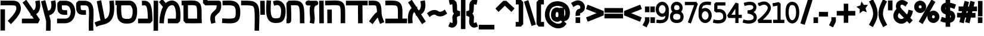 SplineFontDB: 3.0
FontName: Tnua-Libre-Bold
FullName: Tnua-Libre-Bold
FamilyName: Tnua-Libre
Weight: Bold
Copyright: Copyright (C) 1999, 2000, 2004 Elad M. Mizrahi \n<elamizrahi@gmail.com>\n\nThis font is free software; you can redistribute it and/or modify\nit under the terms of the GNU General Public License as published by\nthe Free Software Foundation; either version 2 of the License, or\n(at your option) any later version.\n\nThis font is distributed in the hope that it will be useful,\nbut WITHOUT ANY WARRANTY; without even the implied warranty of\nMERCHANTABILITY or FITNESS FOR A PARTICULAR PURPOSE.  See the\nGNU General Public License for more details.\n\nYou should have received a copy of the GNU General Public License\nalong with this font; if not, write to the Free Software\nFoundation, Inc., 675 Mass Ave, Cambridge, MA 02139, USA.\n\nAs a special exception, if you create a document which uses\nthis font, and embed this font or unaltered portions of this font into\nthe document, this font does not by itself cause the resulting\ndocument to be covered by the GNU General Public License.  This\nexception does not however invalidate any other reasons why the\ndocument might be covered by the GNU General Public License.  If you\nmodify this font, you may extend this exception to your version of the\nfont, but you are not obligated to do so. If you do not wish to do so,\ndelete this exception statement from your version.
Version: 
ItalicAngle: 0
UnderlinePosition: 0
UnderlineWidth: 0
Ascent: 819
Descent: 205
LayerCount: 2
Layer: 0 0 "Back"  1
Layer: 1 0 "Fore"  0
XUID: [1021 309 482425844 12127043]
FSType: 8
OS2Version: 0
OS2_WeightWidthSlopeOnly: 0
OS2_UseTypoMetrics: 0
CreationTime: 1305984597
ModificationTime: 1305985604
PfmFamily: 33
TTFWeight: 700
TTFWidth: 5
LineGap: 92
VLineGap: 92
OS2TypoAscent: 0
OS2TypoAOffset: 1
OS2TypoDescent: 0
OS2TypoDOffset: 1
OS2TypoLinegap: 92
OS2WinAscent: 0
OS2WinAOffset: 1
OS2WinDescent: 0
OS2WinDOffset: 1
HheadAscent: 0
HheadAOffset: 1
HheadDescent: 0
HheadDOffset: 1
OS2Vendor: 'PfEd'
MarkAttachClasses: 1
DEI: 91125
LangName: 1033 "" "" "" "" "" "" "" "" "" "" "" "" "" "Copyright (C) 1999, 2000, 2004 Elad M. Mizrahi +AAoA<elamizrahi@gmail.com>+AAoACgAA-This font is free software; you can redistribute it and/or modify+AAoA-it under the terms of the GNU General Public License as published by+AAoA-the Free Software Foundation; either version 2 of the License, or+AAoA(at your option) any later version.+AAoACgAA-This font is distributed in the hope that it will be useful,+AAoA-but WITHOUT ANY WARRANTY; without even the implied warranty of+AAoA-MERCHANTABILITY or FITNESS FOR A PARTICULAR PURPOSE.  See the+AAoA-GNU General Public License for more details.+AAoACgAA-You should have received a copy of the GNU General Public License+AAoA-along with this font; if not, write to the Free Software+AAoA-Foundation, Inc., 675 Mass Ave, Cambridge, MA 02139, USA.+AAoACgAA-As a special exception, if you create a document which uses+AAoA-this font, and embed this font or unaltered portions of this font into+AAoA-the document, this font does not by itself cause the resulting+AAoA-document to be covered by the GNU General Public License.  This+AAoA-exception does not however invalidate any other reasons why the+AAoA-document might be covered by the GNU General Public License.  If you+AAoA-modify this font, you may extend this exception to your version of the+AAoA-font, but you are not obligated to do so. If you do not wish to do so,+AAoA-delete this exception statement from your version." "http://www.gnu.org/licenses/gpl.txt" 
Encoding: iso8859-8
UnicodeInterp: none
NameList: Adobe Glyph List
DisplaySize: -24
AntiAlias: 1
FitToEm: 1
WidthSeparation: 40
WinInfo: 0 50 22
TeXData: 1 0 0 614400 307200 204800 0 1048576 204800 783286 444596 497025 792723 393216 433062 380633 303038 157286 324010 404750 52429 2506097 1059062 262144
BeginChars: 256 69

StartChar: .notdef
Encoding: 0 0 0
Width: 1040
VWidth: 90
Flags: W
LayerCount: 2
Fore
SplineSet
20 0 m 0
 1020 0 l 0
 1020 1024 l 0
 20 1024 l 0
 20 0 l 0
EndSplineSet
Validated: 9
EndChar

StartChar: glyph 1
Encoding: 224 1488 1
Width: 810
VWidth: 90
Flags: W
LayerCount: 2
Fore
SplineSet
189.983 852.453 m 0
 27.21 741.388 l 0
 81.873 656.825 l 0
 185.124 494.012 l 0
 169.189 481.812 153.157 467.912 137.748 449.839 c 0
 59.8135 358.413 5.21777 198.259 23.5684 -70.1543 c 0
 30.8545 -171.123 l 0
 223.995 -157.241 l 0
 217.92 -56.2715 l 0
 201.845 178.922 249.887 275.348 283.512 314.791 c 0
 286.874 318.735 290.044 321.821 293.231 324.889 c 0
 356.394 225.181 l 0
 364.898 163.337 l 0
 392.838 167.123 l 0
 575.035 -119.379 l 0
 628.484 -202.677 l 0
 790.037 -91.6113 l 0
 736.588 -8.31055 l 0
 588.402 225.181 l 0
 624.059 246.529 654.354 272.401 678.287 302.171 c 0
 726.85 362.55 750.326 431.327 762.102 494.012 c 0
 785.646 619.381 764.531 731.29 764.531 731.29 c 0
 747.527 830.997 l 0
 555.602 794.396 l 0
 573.828 694.688 l 0
 573.828 694.688 586.418 613.092 571.395 533.138 c 0
 563.891 493.161 549.316 456.32 528.881 430.906 c 0
 516.547 415.567 502.013 403.74 481.513 394.305 c 0
 421.989 487.701 l 0
 419.559 554.594 l 0
 380.688 553.332 l 0
 243.429 769.155 l 0
 189.983 852.453 l 0
EndSplineSet
Validated: 524841
EndChar

StartChar: glyph 2
Encoding: 225 1489 2
Width: 979
VWidth: 90
Flags: W
HStem: 608.864 200.677<27.29 41.9816 103.507 500.482> 612.651 204.463<27.29 491.817>
VStem: 562.963 194.353<366.537 537.701>
LayerCount: 2
Fore
SplineSet
222.85 817.114 m 0x60
 189.81 816.393 154.878 814.777 117.172 813.327 c 0
 20 809.541 l 0
 27.29 608.864 l 0xa0
 124.463 612.651 l 0
 271.828 618.321 376.482 616.848 440.285 605.078 c 0
 504.084 593.31 517.825 581.468 532.604 555.855 c 0
 547.372 530.244 560.834 469.547 564.185 366.537 c 0
 566.852 284.236 564.787 169.52 562.963 35.8633 c 0
 119.602 34.6025 l 0
 22.4229 34.6025 l 0
 23.6406 -167.337 l 0
 120.817 -167.337 l 0
 754.888 -164.812 l 0
 861.781 -164.812 l 0
 958.961 -163.552 l 0
 957.742 38.3887 l 0
 860.566 37.123 l 0
 757.315 37.123 l 0
 759.206 168.085 761.484 281.932 758.533 372.848 c 0
 754.803 487.531 745.111 579.445 699.013 659.349 c 0
 652.919 739.252 568.393 785.872 474.292 803.229 c 0
 427.245 811.908 375.076 815.995 316.385 817.113 c 0
 287.039 817.672 255.895 817.835 222.85 817.114 c 0x60
EndSplineSet
Validated: 524841
EndChar

StartChar: glyph 3
Encoding: 226 1490 3
Width: 714
VWidth: 90
Flags: HW
LayerCount: 2
Fore
SplineSet
222.854 814.591 m 0
 190.268 815.202 155.396 813.857 117.173 813.329 c 0
 20 812.069 l 0
 23.6455 610.131 l 0
 120.821 611.395 l 0
 196.151 612.436 252.802 612.925 288.446 607.607 c 0
 324.098 602.29 332.708 596.004 339.464 588.677 c 0
 351.901 575.188 373.662 498.238 381.98 322.369 c 0
 376.31 318.688 370.62 315.175 364.974 311.011 c 0
 306.204 267.698 231.671 185.98 96.5244 -3.25781 c 0
 38.2197 -84.0322 l 0
 194.915 -205.196 l 0
 252.005 -123.158 l 0
 327.398 -17.5977 379.016 43.6992 414.776 82.5674 c 0
 429.367 28.9053 449.828 -30.6416 477.938 -101.702 c 0
 514.379 -195.1 l 0
 694.15 -118.109 l 0
 657.716 -24.7139 l 0
 619.972 70.7051 600.262 133.835 589.691 187.322 c 0
 596.978 191.109 l 0
 583.615 221.4 l 0
 583.615 222.66 l 0
 580.913 242.938 579.336 262.345 578.755 281.979 c 0
 572.34 499.853 568.043 631.099 479.156 727.508 c 0
 434.706 775.713 374.052 798.238 315.17 807.021 c 0
 285.729 811.412 255.438 813.982 222.854 814.591 c 0
EndSplineSet
Validated: 524841
EndChar

StartChar: glyph 4
Encoding: 227 1491 4
Width: 975
VWidth: 90
Flags: W
LayerCount: 2
Fore
SplineSet
20 813.327 m 0
 20 611.39 l 0
 117.176 611.39 l 0
 536.242 611.39 l 0
 541.1 -63.8447 l 0
 542.314 -164.813 l 0
 736.666 -163.554 l 0
 735.447 -62.584 l 0
 730.592 611.388 l 0
 858.133 611.388 l 0
 955.309 611.388 l 0
 955.309 813.326 l 0
 858.133 813.326 l 0
 117.172 813.326 l 0
 20 813.327 l 0
EndSplineSet
Validated: 524809
EndChar

StartChar: glyph 5
Encoding: 228 1492 5
Width: 904
VWidth: 90
Flags: W
HStem: 611.393 201.935<51.1089 120.817 520.454 633.343>
VStem: 689.294 194.352<408.191 539.143>
LayerCount: 2
Fore
SplineSet
352.818 819.639 m 0
 284.298 818.269 206.839 815.229 117.176 813.327 c 0
 20 812.067 l 0
 23.6455 610.129 l 0
 120.817 611.393 l 0
 302.229 615.237 433.792 621.088 520.454 615.18 c 0
 607.108 609.272 635.753 594.65 649.211 578.577 c 0
 662.669 562.506 679.704 514.296 685.651 408.191 c 0
 691.596 302.088 688.581 146.943 689.294 -63.8408 c 0
 689.294 -164.811 l 0
 883.646 -163.55 l 0
 883.646 -62.5801 l 0
 882.935 145.841 886.749 299.116 880.004 419.549 c 0
 873.252 539.981 859.067 635.999 796.19 711.098 c 0
 733.308 786.197 639.508 809.912 533.815 817.116 c 0
 480.967 820.719 421.354 821.013 352.818 819.639 c 0
307.88 427.119 m 0
 113.528 425.859 l 0
 114.739 324.89 l 0
 117.176 -63.8428 l 0
 117.176 -164.812 l 0
 311.528 -163.553 l 0
 311.528 -62.583 l 0
 309.091 326.149 l 0
 307.88 427.119 l 0
EndSplineSet
Validated: 524841
EndChar

StartChar: glyph 6
Encoding: 229 1493 6
Width: 243
VWidth: 90
Flags: W
VStem: 21.2148 194.359<-46.4439 713.782> 28.5078 194.353<-63.6855 699.218>
LayerCount: 2
Fore
SplineSet
214.353 814.752 m 0x80
 20 813.487 l 0
 21.2148 712.519 l 0x80
 27.29 -63.6855 l 0
 28.5078 -164.653 l 0
 222.86 -163.39 l 0x40
 221.646 -62.4209 l 0
 215.574 713.782 l 0
 214.353 814.752 l 0x80
EndSplineSet
Validated: 524809
EndChar

StartChar: glyph 7
Encoding: 230 1494 7
Width: 593
VWidth: 90
Flags: HW
LayerCount: 2
Fore
SplineSet
187.625 836.207 m 0
 94.0977 810.966 l 0
 90.5801 810.037 85.6172 809.276 75.875 804.655 c 0
 71.0078 802.344 65.4785 799.527 55.2266 790.771 c 0
 50.0967 786.394 37.0215 770.602 37.0078 770.577 c 0
 37.0078 770.548 20.0039 728.951 20 728.928 c 0
 20 728.897 26.0654 675.941 26.0723 675.919 c 0
 26.0723 675.889 46.7031 641.863 46.7246 641.842 c 0
 46.7246 641.802 60.0645 629.9 64.9434 626.696 c 0
 69.8213 623.491 73.8105 621.924 77.0859 620.386 c 0
 90.2051 614.232 94.8623 613.654 98.9551 612.813 c 0
 115.32 609.445 116.143 610.536 122.033 610.288 c 0
 133.818 609.797 148.191 610.259 165.765 610.288 c 0
 184.486 610.318 210.99 611.22 235.002 611.553 c 0
 207.381 536.78 199.651 457.922 200.986 380.584 c 0
 203.941 209.754 233.244 30.3213 219.209 -43.4873 c 0
 199.771 -143.194 l 0
 390.479 -182.32 l 0
 409.916 -82.6133 l 0
 439.074 70.7129 397.801 242.001 395.336 384.371 c 0
 394.106 455.556 401.603 515.708 417.203 550.971 c 0
 432.801 586.233 447.08 603.213 497.375 615.339 c 0
 501.123 616.241 504.422 615.232 519.235 622.911 c 0
 522.944 624.834 533.791 631.728 533.816 631.746 c 0
 533.816 631.746 556.881 656.971 556.896 656.988 c 0
 556.896 656.988 572.688 717.553 572.684 717.569 c 0
 572.684 717.569 552.045 776.872 552.035 776.89 c 0
 552.035 776.89 534.09 795.466 527.742 799.607 c 0
 521.393 803.75 516.934 805.568 513.164 807.181 c 0
 505.625 810.402 500.681 811.421 497.375 812.229 c 0
 490.758 813.844 488.979 814.445 486.439 814.754 c 0
 476.276 815.981 472.574 814.647 467.006 814.754 c 0
 455.873 815.002 442.17 814.931 424.493 814.754 c 0
 389.133 814.435 341.072 814.286 293.307 813.489 c 0
 256.352 812.878 223.719 812.494 193.703 812.226 c 0
 187.625 836.207 l 0
453.644 810.966 m 0
 439.254 807.495 429.34 797.308 415.992 792.033 c 0
 416.416 792.502 418.422 794.559 418.418 794.559 c 0
 418.418 794.559 429.364 801.508 432.996 803.394 c 0
 447.52 810.935 450.608 810.233 453.644 810.966 c 0
EndSplineSet
Validated: 524841
EndChar

StartChar: glyph 8
Encoding: 231 1495 8
Width: 816
VWidth: 90
Flags: W
HStem: 614.078 199.413<217.986 259.907 417.942 527.288>
VStem: 26.0645 194.356<-126.24 36.0264 349.604 614.078> 34.5703 195.563<36.0264 57.4844 322.527 610.984> 601.835 194.349<-63.6797 298.59>
LayerCount: 2
Fore
SplineSet
458.5 817.276 m 0xb0
 364.68 827.197 255.207 820.951 112.316 813.491 c 0
 20 708.735 l 0
 20 708.735 28.623 515.17 33.3555 322.527 c 0
 35.7256 226.206 36.748 130.132 35.7891 60.0068 c 0
 35.6475 49.5957 34.832 45.1846 34.5703 36.0264 c 0xb0
 22.4268 36.0264 l 0
 26.0645 -165.912 l 0
 123.245 -164.648 l 0
 174.993 -163.555 199.946 -125.688 208.273 -110.377 c 0
 216.6 -95.0674 218.554 -86.5195 220.421 -78.8242 c 0xd0
 224.154 -63.4346 225.295 -51.7051 226.492 -38.4365 c 0
 228.887 -11.8984 229.613 19.7441 230.134 57.4844 c 0
 231.172 132.965 230.134 229.918 227.708 327.577 c 0
 224.18 471.065 220.673 548.241 217.986 614.078 c 0
 301.662 617.453 390.281 621.634 437.845 616.604 c 0
 506.179 609.377 527.738 597.429 544.738 574.953 c 0
 561.744 552.478 580.346 497.133 589.684 391.945 c 0
 599.019 286.76 599.933 137.12 600.615 -63.6797 c 0
 601.835 -164.648 l 0
 796.184 -163.385 l 0
 794.973 -62.4141 l 0
 794.285 138.707 793.51 290.498 782.821 410.88 c 0
 772.141 531.262 753.189 625.069 696.581 699.904 c 0
 639.973 774.739 552.322 807.36 458.5 817.276 c 0xb0
EndSplineSet
Validated: 524841
EndChar

StartChar: glyph 9
Encoding: 232 1496 9
Width: 878
VWidth: 90
Flags: W
HStem: -164.651 201.938<321.873 579.794>
VStem: 33.1416 194.349<354.442 718.83 807.18 807.253> 664.778 193.141<161.232 493.322>
LayerCount: 2
Fore
SplineSet
39.2129 819.801 m 0
 33.1416 718.83 l 0
 26.6689 611.495 15.1602 472.288 22.209 335.146 c 0
 29.251 198.006 50.7998 58.6025 137.604 -47.2754 c 0
 214.694 -141.303 327.499 -162.182 423.054 -164.651 c 0
 518.61 -167.123 598.818 -153.432 659.921 -125.526 c 0
 715.896 -99.9629 770.201 -46.1455 803.255 29.7148 c 0
 836.306 105.573 853.607 202.337 857.919 336.408 c 0
 862.669 484.17 822.753 615.837 741.306 706.21 c 0
 659.862 796.582 532.788 837.865 408.477 804.655 c 0
 313.737 780.675 l 0
 362.319 585.047 l 0
 457.067 609.026 l 0
 519.011 625.575 560.731 611.313 599.187 568.639 c 0
 637.644 525.966 668.142 448.567 664.778 343.981 c 0
 660.981 225.708 644.159 152.105 627.127 113.015 c 0
 610.095 73.9219 598.638 67.5215 582.185 60.0059 c 0
 570.851 54.8301 494.562 35.5635 427.914 37.2861 c 0
 361.274 39.0117 305.552 59.8887 285.792 83.9854 c 0
 248.485 129.492 222.616 228.565 216.556 346.507 c 0
 210.505 464.446 220.834 595.789 227.49 706.209 c 0
 233.566 807.18 l 0
 39.2129 819.801 l 0
EndSplineSet
Validated: 524841
EndChar

StartChar: glyph 10
Encoding: 233 1497 10
Width: 244
VWidth: 90
Flags: W
VStem: 22.4326 194.352<394.767 709.994> 29.7197 194.352<302.331 700.85>
LayerCount: 2
Fore
SplineSet
214.353 810.966 m 0x80
 20 808.44 l 0
 22.4326 707.472 l 0x80
 28.5049 302.331 l 0
 29.7197 201.362 l 0
 224.071 205.146 l 0x40
 222.853 306.116 l 0
 216.784 709.994 l 0
 214.353 810.966 l 0x80
EndSplineSet
Validated: 524809
EndChar

StartChar: glyph 11
Encoding: 235 1499 11
Width: 824
VWidth: 90
Flags: HW
LayerCount: 2
Fore
SplineSet
363.757 817.276 m 0
 290.156 820.459 214.741 815.68 136.608 813.491 c 0
 39.4326 810.967 l 0
 44.2939 609.028 l 0
 141.466 611.553 l 0
 300.814 616.022 432.541 617.485 501.02 587.572 c 0
 535.254 572.615 555.159 555.217 573.902 519.418 c 0
 592.641 483.618 607.494 425.695 609.124 333.887 c 0
 610.842 237.193 603.633 168.422 590.902 128.16 c 0
 578.174 87.8994 566.597 75.2275 542.32 61.2686 c 0
 493.761 33.3506 356.254 25.2305 126.889 37.2881 c 0
 29.7158 42.3379 l 0
 20 -158.34 l 0
 117.176 -163.389 l 0
 349.278 -175.591 506.535 -190.48 637.06 -115.428 c 0
 702.324 -77.9014 751.316 -11.5391 775.537 65.0557 c 0
 799.76 141.649 805.393 229.765 803.476 337.673 c 0
 801.471 450.464 784.318 541.812 745.17 616.601 c 0
 706.023 691.391 643.758 744.908 576.328 774.365 c 0
 508.897 803.822 437.357 814.095 363.757 817.276 c 0
EndSplineSet
Validated: 524841
EndChar

StartChar: glyph 12
Encoding: 236 1500 12
Width: 825
VWidth: 90
Flags: W
VStem: 610.343 194.354<476.674 613.47>
LayerCount: 2
Fore
SplineSet
23.6445 1164.36 m 0
 22.4326 1063.39 l 0
 20 713.782 l 0
 117.172 611.551 l 0
 117.172 611.551 258.246 613.625 401.41 614.075 c 0
 472.999 614.323 545.938 614.253 600.619 614.075 c 0
 604.675 614.075 606.488 614.075 610.343 614.075 c 0
 608.975 566.412 600.013 505.298 588.475 475.242 c 0
 582.393 459.394 545.346 415.575 497.374 370.486 c 0
 449.403 325.397 389.947 281.402 358.897 196.314 c 0
 307.646 55.8447 351.607 -86.4004 351.607 -86.4004 c 0
 374.689 -184.847 l 0
 562.971 -138.147 l 0
 541.106 -39.7021 l 0
 541.106 -39.7021 525.343 81.1631 541.106 124.373 c 0
 543.571 131.126 578.844 175.965 627.347 221.557 c 0
 675.856 267.148 736.861 315.857 769.466 400.777 c 0
 796.52 471.224 803.048 545.476 804.696 609.026 c 0
 805.519 640.803 804.979 668.746 802.267 693.589 c 0
 800.913 706.01 798.976 718.209 794.979 732.715 c 0
 792.978 739.968 791.009 747.69 784.044 760.48 c 0
 777.08 773.271 765.039 799.494 720.883 810.966 c 0
 701.127 816.099 703.408 814.539 700.229 814.749 c 0
 697.056 814.963 694.764 814.644 691.728 814.749 c 0
 685.659 814.963 678.617 814.644 669.864 814.749 c 0
 652.354 814.997 628.351 815.926 600.623 816.014 c 0
 545.188 816.19 473.195 816.262 401.414 816.014 c 0
 307.947 815.73 268.878 815.055 215.568 814.749 c 0
 216.783 1060.86 l 0
 218.001 1161.83 l 0
 23.6445 1164.36 l 0
EndSplineSet
Validated: 524841
EndChar

StartChar: glyph 13
Encoding: 238 1502 13
Width: 968
VWidth: 90
Flags: W
VStem: 45.5117 193.133<-67.6309 112.341>
LayerCount: 2
Fore
SplineSet
166.979 890.317 m 0
 20 759.057 l 0
 83.1611 682.067 l 0
 193.703 548.283 l 0
 159.749 484.181 134.495 415.581 114.753 348.868 c 0
 53.1885 140.908 45.5117 -58.7959 45.5117 -58.7959 c 0
 40.6514 -159.766 l 0
 235.003 -168.601 l 0
 238.645 -67.6309 l 0
 238.645 -67.6309 247.914 111.582 300.595 289.549 c 0
 326.933 378.531 365.142 464.589 411.133 524.303 c 0
 416.879 531.768 422.299 539.14 428.133 545.76 c 0
 432.225 550.392 437.344 554.162 441.499 558.381 c 0
 441.499 559.641 l 0
 478.751 597.217 519.291 617.759 571.475 621.484 c 0
 636.11 626.101 656.83 608.396 686.869 558.378 c 0
 716.905 508.361 738.865 421.471 747.602 329.935 c 0
 758.891 211.693 752.989 109.625 746.394 37.123 c 0
 501.02 37.123 l 0
 403.844 37.123 l 0
 403.844 -164.815 l 0
 501.02 -164.815 l 0
 833.849 -164.815 l 0
 929.807 -77.7295 l 0
 929.807 -77.7295 961.426 133.448 940.741 350.128 c 0
 930.397 458.47 908.944 569.691 852.07 664.396 c 0
 795.19 759.102 687.097 832.634 558.112 823.424 c 0
 461.584 816.53 379.602 772.766 315.176 712.356 c 0
 230.143 813.326 l 0
 166.979 890.317 l 0
EndSplineSet
Validated: 524841
EndChar

StartChar: glyph 14
Encoding: 240 1504 14
Width: 662
VWidth: 90
Flags: W
VStem: 442.708 199.212<37.2881 305.652>
LayerCount: 2
Fore
SplineSet
279.944 813.489 m 0
 182.771 809.705 l 0
 191.273 607.767 l 0
 288.446 612.815 l 0
 329.995 614.815 342.152 606.356 357.683 590.097 c 0
 373.217 573.838 392.715 538.078 406.274 479.03 c 0
 428.903 380.46 435.4 220.344 442.708 37.2881 c 0
 117.172 37.2881 l 0
 20 37.2881 l 0
 20 -164.649 l 0
 117.172 -164.649 l 0
 544.748 -164.649 l 0
 641.92 -58.6328 l 0
 632.49 170.789 630.715 368.198 594.551 525.729 c 0
 576.463 604.493 549.653 676.721 496.156 732.717 c 0
 442.662 788.711 362.349 817.455 279.944 813.489 c 0
EndSplineSet
Validated: 524841
EndChar

StartChar: glyph 15
Encoding: 241 1505 15
Width: 975
VWidth: 90
Flags: W
HStem: -165.914 201.937<371.319 439.069 556.893 661.301> 612.813 201.94<272.652 682.839> 621.647 201.939<271.538 539.521>
VStem: 73.4434 194.354<181.188 617.861>
LayerCount: 2
Fore
SplineSet
22.4258 823.587 m 0xb0
 20 621.647 l 0xb0
 78.3037 620.384 l 0
 75.6621 574.423 71.0732 523.089 73.4434 412.135 c 0
 75.0596 336.479 79.9512 255.733 91.6621 181.166 c 0
 103.377 106.601 118.131 38.6543 163.329 -22.0342 c 0
 233.947 -116.849 334.981 -151.398 413.556 -162.13 c 0
 452.845 -167.494 487.476 -166.824 514.377 -165.914 c 0
 541.278 -165.005 569.919 -165.224 556.893 -164.65 c 0
 599.037 -166.503 737.217 -166.583 843.558 -49.7979 c 0
 907.414 20.3281 928.695 110.387 943.164 202.627 c 0
 957.628 294.865 959.363 389.135 948.024 468.933 c 0
 936.284 551.544 906.299 630.992 855.708 696.114 c 0
 805.115 761.235 728.499 813.477 637.062 814.754 c 0xd0
 119.601 822.326 l 0
 22.4258 823.587 l 0xb0
272.652 617.861 m 0
 633.417 612.813 l 0xd0
 657.389 612.494 679.55 601.205 703.869 569.9 c 0
 728.191 538.596 749.088 489.245 756.103 439.902 c 0
 763.517 387.747 763.624 306.646 752.458 235.439 c 0
 741.292 164.233 713.459 102.23 701.443 89.0332 c 0
 656.043 39.1768 585.124 36.4209 565.396 37.2861 c 0
 536.901 38.541 528.859 36.7168 508.307 36.0225 c 0
 487.758 35.3281 463.657 35.1904 439.069 38.5479 c 0
 389.891 45.2637 345.868 62.0664 316.385 101.653 c 0
 311.536 108.164 292.973 154.243 283.589 213.981 c 0
 274.206 273.721 269.289 347.365 267.797 417.183 c 0
 265.534 523.413 270.284 577.271 272.652 617.861 c 0
EndSplineSet
Validated: 524841
EndChar

StartChar: glyph 16
Encoding: 242 1506 16
Width: 885
VWidth: 90
Flags: W
LayerCount: 2
Fore
SplineSet
303.022 832.261 m 0
 112.319 791.872 l 0
 131.753 693.427 l 0
 273.868 -38.6016 l 0
 221.188 -52.4199 166.706 -67.9131 109.89 -92.8721 c 0
 20 -132 l 0
 95.3135 -317.529 l 0
 185.198 -278.404 l 0
 301.267 -227.415 485.474 -232.077 646.784 -110.543 c 0
 727.439 -49.7744 794.284 46.5566 830.205 181.007 c 0
 866.121 315.456 874.999 488.367 854.499 722.455 c 0
 845.993 822.162 l 0
 652.856 804.493 l 0
 661.358 703.523 l 0
 680.552 484.411 669.687 334.655 643.137 235.277 c 0
 616.593 135.899 578.855 87.1172 532.602 52.2705 c 0
 512.399 37.0469 488.269 25.8262 462.149 15.6699 c 0
 322.457 732.553 l 0
 303.022 832.261 l 0
EndSplineSet
Validated: 524841
EndChar

StartChar: glyph 17
Encoding: 244 1508 17
Width: 823
VWidth: 90
Flags: HW
LayerCount: 2
Fore
SplineSet
132.961 813.489 m 0
 37 722.617 l 0
 37 722.617 30.6377 653.867 30.9277 573.687 c 0
 31.0693 533.597 32.749 489.647 38.2148 447.476 c 0
 43.6807 405.304 49.335 365.114 75.8711 321.264 c 0
 124.884 240.271 202.481 219.879 258.076 208.936 c 0
 313.668 197.99 361.324 200.1 361.324 200.1 c 0
 458.5 203.885 l 0
 451.213 404.562 l 0
 354.037 402.036 l 0
 354.037 402.036 326.626 400.766 294.518 407.085 c 0
 262.405 413.406 239.907 430.46 241.069 428.541 c 0
 243.684 424.227 233.847 446.631 230.138 475.239 c 0
 226.429 503.849 225.404 539.168 225.277 573.685 c 0
 225.207 593.787 225.891 594.152 226.495 611.549 c 0
 398.984 611.549 l 0
 471.951 611.549 514.743 583.622 550.819 533.297 c 0
 586.896 482.972 609.55 407.247 609.124 330.097 c 0
 608.699 252.944 585.599 176.521 547.174 124.37 c 0
 509.188 72.8145 460.71 40.0947 380.761 37.2842 c 0
 379.84 37.2441 379.263 37.3242 378.335 37.2842 c 0
 117.176 37.2842 l 0
 20 37.2842 l 0
 20 -164.654 l 0
 117.176 -164.654 l 0
 380.765 -164.654 l 0
 383.19 -164.654 l 0
 519.465 -161.052 631.834 -92.5312 701.443 1.94434 c 0
 771.049 96.4209 802.842 213.365 803.476 328.833 c 0
 804.109 444.303 774.484 559.778 707.515 653.197 c 0
 640.546 746.618 530.302 813.487 398.983 813.487 c 0
 132.961 813.489 l 0
EndSplineSet
Validated: 524837
EndChar

StartChar: glyph 18
Encoding: 246 1510 18
Width: 829
VWidth: 90
Flags: W
LayerCount: 2
Fore
SplineSet
208.276 853.716 m 0
 49.1533 736.339 l 0
 106.243 654.302 l 0
 389.267 240.326 l 0
 400.198 163.337 l 0
 437.854 169.648 l 0
 527.743 37.124 l 0
 117.176 37.124 l 0
 20 37.124 l 0
 20 -164.813 l 0
 117.176 -164.813 l 0
 714.805 -164.813 l 0
 793.759 -4.52441 l 0
 633.421 230.229 l 0
 664.91 250.517 691.84 275.123 713.59 302.171 c 0
 762.143 362.55 785.633 431.327 797.404 494.012 c 0
 820.951 619.381 799.834 731.29 799.834 731.29 c 0
 782.827 830.997 l 0
 590.905 794.396 l 0
 609.127 694.688 l 0
 609.127 694.688 621.714 613.092 606.697 533.138 c 0
 599.191 493.161 584.621 456.32 564.182 430.906 c 0
 552.608 416.513 538.948 406.05 520.454 396.828 c 0
 264.155 771.679 l 0
 208.276 853.716 l 0
EndSplineSet
Validated: 524841
EndChar

StartChar: glyph 19
Encoding: 247 1511 19
Width: 919
VWidth: 90
Flags: W
HStem: 611.39 201.938<406.27 664.932>
LayerCount: 2
Fore
SplineSet
22.4287 813.327 m 0
 22.4287 611.39 l 0
 119.604 611.39 l 0
 406.271 611.39 l 0
 550.53 611.39 631.476 604.817 655.283 594.981 c 0
 667.188 590.063 668.158 590.127 674.718 579.836 c 0
 681.278 569.545 691.014 546.275 701.44 506.633 c 0
 712.189 465.77 690.605 383.023 630.989 288.286 c 0
 571.372 193.55 482.985 92.5322 401.411 8.09668 c 0
 332.174 -62.582 l 0
 469.434 -206.464 l 0
 537.457 -134.522 l 0
 623.547 -45.4121 720.874 62.6631 793.757 178.482 c 0
 866.64 294.302 924.341 423.394 888.503 559.643 c 0
 875.638 608.557 861.788 652.14 836.271 692.164 c 0
 810.755 732.191 770.26 765.144 726.948 783.037 c 0
 640.326 818.824 551.107 813.327 406.27 813.327 c 0
 119.603 813.327 l 0
 22.4287 813.327 l 0
20 438.479 m 0
 20 337.51 l 0
 20 -380.637 l 0
 20 -481.605 l 0
 214.351 -481.605 l 0
 214.351 -380.637 l 0
 214.351 337.51 l 0
 214.351 438.479 l 0
 20 438.479 l 0
EndSplineSet
Validated: 524841
EndChar

StartChar: glyph 20
Encoding: 248 1512 20
Width: 904
VWidth: 90
Flags: W
HStem: 610.288 201.939<117.176 346.659 492.924 637.492>
VStem: 689.295 194.351<408.35 539.3>
LayerCount: 2
Fore
SplineSet
533.816 817.276 m 0
 428.123 824.479 296.51 817.276 117.176 813.491 c 0
 20 812.228 l 0
 23.6426 610.288 l 0
 120.818 611.553 l 0
 302.229 615.397 433.793 621.245 520.453 615.337 c 0
 607.111 609.431 635.754 594.808 649.211 578.734 c 0
 662.668 562.663 679.705 514.452 685.652 408.35 c 0
 691.599 302.245 688.58 147.101 689.295 -63.6836 c 0
 689.295 -164.652 l 0
 883.646 -163.389 l 0
 883.646 -62.4189 l 0
 882.935 146.002 886.751 299.277 880.004 419.711 c 0
 873.254 540.143 857.854 636.16 794.975 711.26 c 0
 732.095 786.359 639.51 810.073 533.816 817.276 c 0
EndSplineSet
Validated: 524841
EndChar

StartChar: glyph 21
Encoding: 249 1513 21
Width: 1083
VWidth: 90
Flags: W
VStem: 20 197.994<44.6973 177.244 622.748 786.933> 869.07 194.352<398.421 713.619>
LayerCount: 2
Fore
SplineSet
611.547 829.735 m 0
 419.625 795.658 l 0
 435.414 695.951 l 0
 435.414 695.951 447 617.447 423.268 540.711 c 0
 401.057 468.891 365.479 404.706 228.916 384.207 c 0
 230.453 463.09 230.977 539.719 230.135 601.293 c 0
 229.615 639.032 228.877 670.675 226.494 697.214 c 0
 225.297 710.482 224.15 722.211 220.42 737.601 c 0
 218.555 745.297 216.6 753.845 208.273 769.154 c 0
 199.947 784.464 174.994 821.066 123.244 822.162 c 0
 26.0684 824.688 l 0
 22.4258 622.748 l 0
 34.5723 622.748 l 0
 34.8555 613.469 35.6387 609.346 35.791 598.769 c 0
 36.7539 528.644 35.7207 432.568 33.3613 336.248 c 0
 28.627 143.605 20 -49.96 20 -49.96 c 0
 112.318 -155.979 l 0
 398.393 -170.92 627.992 -189.653 808.336 -67.6309 c 0
 898.51 -6.61816 965.027 91.1006 1005.12 218.87 c 0
 1045.21 346.642 1062.72 505.407 1063.42 712.359 c 0
 1063.42 813.328 l 0
 869.07 814.589 l 0
 869.07 713.619 l 0
 868.406 518.649 850.656 376.879 820.482 280.713 c 0
 790.311 184.548 751.875 135.614 701.443 101.491 c 0
 614.086 42.3857 443.82 36.3906 217.994 44.6973 c 0
 219.5 81.4844 220.979 126.284 222.854 179.743 c 0
 445.318 202.572 567.619 348.582 607.912 478.865 c 0
 648.508 610.129 627.348 730.026 627.348 730.026 c 0
 611.547 829.735 l 0
EndSplineSet
Validated: 524841
EndChar

StartChar: glyph 22
Encoding: 250 1514 22
Width: 973
VWidth: 90
Flags: W
HStem: 611.395 201.935<431.183 705.931>
VStem: 233.789 194.346<257.641 612.655> 758.531 194.352<408.192 539.144>
LayerCount: 2
Fore
SplineSet
233.789 820.9 m 0
 233.789 814.591 l 0
 216.705 814.158 204.441 813.711 186.416 813.329 c 0
 89.2402 812.069 l 0
 92.8828 610.131 l 0
 190.059 611.395 l 0
 206.891 611.749 217.811 612.276 233.789 612.655 c 0
 232.41 270.971 229.752 88.4678 217.996 42.1777 c 0
 207.576 41.7734 177.148 42 122.035 43.4414 c 0
 24.8594 45.9668 l 0
 20 -155.974 l 0
 117.176 -158.498 l 0
 171.68 -159.906 213.713 -167.951 271.441 -154.712 c 0
 300.307 -148.091 335.594 -131.694 360.113 -104.227 c 0
 384.633 -76.7598 397.949 -44.3984 406.271 -12.0928 c 0
 436.486 105.169 428.773 276.31 428.135 617.704 c 0
 493.338 618.859 546.938 618.098 589.689 615.181 c 0
 676.348 609.273 704.99 594.651 718.447 578.578 c 0
 731.904 562.507 748.941 514.297 754.889 408.192 c 0
 760.834 302.089 757.816 146.944 758.531 -63.8398 c 0
 758.531 -164.81 l 0
 952.883 -163.549 l 0
 952.883 -62.5791 l 0
 952.17 145.842 955.984 299.117 949.24 419.551 c 0
 942.492 539.982 927.092 636 864.213 711.1 c 0
 801.332 786.198 708.748 809.913 603.053 817.117 c 0
 551.879 820.604 493.939 820.883 428.137 819.642 c 0
 422.064 819.642 l 0
 233.789 820.9 l 0
EndSplineSet
Validated: 524841
EndChar

StartChar: glyph 23
Encoding: 243 1507 23
Width: 790
VWidth: 90
Flags: HW
LayerCount: 2
Fore
SplineSet
122.045 813.489 m 0
 26.084 722.617 l 0
 26.084 722.617 19.7207 653.867 20.0098 573.687 c 0
 20.1523 533.597 21.832 489.647 27.2969 447.476 c 0
 32.7637 405.304 38.416 365.114 64.9531 321.264 c 0
 113.967 240.271 191.564 219.879 247.156 208.936 c 0
 302.75 197.99 350.404 200.1 350.404 200.1 c 0
 447.58 203.885 l 0
 441.508 404.562 l 0
 344.332 402.036 l 0
 344.332 402.036 315.707 400.766 283.598 407.085 c 0
 251.488 413.406 228.99 430.46 230.15 428.541 c 0
 232.764 424.227 224.141 446.631 220.434 475.239 c 0
 216.725 503.849 214.484 539.168 214.359 573.685 c 0
 214.289 593.787 214.973 594.152 215.574 611.549 c 0
 388.061 611.549 l 0
 471.213 611.549 500.742 594.051 524.105 563.588 c 0
 547.471 533.124 566.131 472.246 572.693 381.843 c 0
 585.818 201.034 552.965 -77.8115 565.406 -388.05 c 0
 569.049 -489.019 l 0
 763.4 -481.446 l 0
 758.541 -380.477 l 0
 746.932 -90.9863 781.656 178.966 765.828 396.988 c 0
 757.916 505.999 738.539 606.923 675.941 688.537 c 0
 613.344 770.152 509.193 813.487 388.059 813.487 c 0
 122.045 813.489 l 0
EndSplineSet
Validated: 524837
EndChar

StartChar: glyph 24
Encoding: 245 1509 24
Width: 683
VWidth: 90
Flags: HW
LayerCount: 2
Fore
SplineSet
207.062 837.309 m 0
 20 784.3 l 0
 45.5078 687.116 l 0
 243.502 -73.9414 l 0
 238.643 -386.946 l 0
 237.426 -487.916 l 0
 431.775 -490.44 l 0
 432.994 -389.471 l 0
 437.854 -65.1074 l 0
 434.211 -37.3408 l 0
 377.119 183.53 l 0
 458.457 202.63 523.803 247.423 567.826 302.17 c 0
 616.381 362.549 639.867 431.327 651.641 494.012 c 0
 675.186 619.381 654.07 731.289 654.07 731.289 c 0
 637.064 830.996 l 0
 445.143 794.396 l 0
 463.363 694.688 l 0
 463.363 694.688 475.951 613.091 460.934 533.138 c 0
 453.426 493.16 438.857 456.32 418.42 430.905 c 0
 398.713 406.398 374.49 389.182 326.102 380.421 c 0
 232.57 738.862 l 0
 207.062 837.309 l 0
EndSplineSet
Validated: 524841
EndChar

StartChar: glyph 25
Encoding: 237 1501 25
Width: 911
VWidth: 90
Flags: W
HStem: 611.393 201.935<48.3926 101.383 520.451 636.692>
VStem: 689.293 194.352<35.8623 39.6494 408.188 539.138>
LayerCount: 2
Fore
SplineSet
352.824 819.639 m 0
 286.059 818.301 210.008 815.221 123.248 813.327 c 0
 120.953 813.298 119.484 813.367 117.176 813.327 c 0
 98.9551 813.327 l 0
 20 812.067 l 0
 23.6426 610.129 l 0
 101.383 611.393 l 0
 103.189 232.284 106.24 -65.1035 106.24 -65.1035 c 0
 199.773 -164.811 l 0
 199.773 -164.811 445.428 -172.196 793.758 -164.811 c 0
 828.984 -163.55 l 0
 883.646 -163.55 l 0
 883.646 -162.289 l 0
 890.934 -162.289 l 0
 886.074 39.6494 l 0
 883.645 39.6494 l 0
 883.998 193.062 885.486 321.592 880.002 419.548 c 0
 873.254 539.98 857.854 635.997 794.975 711.097 c 0
 732.094 786.196 639.51 809.91 533.816 817.114 c 0
 480.969 820.717 421.357 821.011 352.824 819.639 c 0
356.467 617.699 m 0
 422.867 618.903 477.119 618.127 520.451 615.175 c 0
 607.109 609.269 635.75 594.646 649.209 578.573 c 0
 662.666 562.501 679.703 514.291 685.65 408.188 c 0
 690.518 321.309 689.475 192.121 689.293 35.8623 c 0
 471.596 32.792 352.928 35.8223 299.375 37.1221 c 0
 298.539 101.305 295.895 306.55 294.518 616.436 c 0
 313.617 616.89 339.014 617.382 356.467 617.699 c 0
EndSplineSet
Validated: 524841
EndChar

StartChar: glyph 26
Encoding: 234 1498 26
Width: 827
VWidth: 90
Flags: HW
LayerCount: 2
Fore
SplineSet
20 813.489 m 0
 20 611.551 l 0
 117.176 611.551 l 0
 271.486 611.551 384.383 610.375 453.646 596.405 c 0
 522.908 582.434 541.064 570.735 562.969 528.25 c 0
 606.777 443.281 612.566 165.487 599.41 -385.522 c 0
 596.98 -486.492 l 0
 791.332 -491.541 l 0
 793.76 -390.571 l 0
 806.9 159.704 832.381 432.558 734.24 622.909 c 0
 685.17 718.085 591.432 774.114 490.088 794.558 c 0
 388.742 815.001 271.486 813.489 117.178 813.489 c 0
 20 813.489 l 0
EndSplineSet
Validated: 524841
EndChar

StartChar: glyph 27
Encoding: 239 1503 27
Width: 238
VWidth: 90
Flags: W
LayerCount: 2
Fore
SplineSet
23.6426 814.752 m 0
 23.6426 713.782 l 0
 20 -388.047 l 0
 20 -489.017 l 0
 214.352 -489.017 l 0
 214.352 -388.047 l 0
 217.994 712.52 l 0
 217.994 813.489 l 0
 23.6426 814.752 l 0
EndSplineSet
Validated: 524809
EndChar

StartChar: glyph 28
Encoding: 48 48 28
Width: 630
VWidth: 20
Flags: HW
LayerCount: 2
Fore
SplineSet
313.953 766.207 m 0
 201.586 770.689 112.434 702.92 71.0156 612.229 c 0
 29.5977 521.539 20 410.755 20 295.438 c 0
 20 176.312 39.9844 68.4336 84.3789 -17.5674 c 0
 128.773 -103.568 206.438 -169.129 301.809 -174.07 c 0
 399.762 -179.146 482.051 -116.112 532.598 -30.1885 c 0
 583.148 55.7344 610.34 167.716 610.34 289.128 c 0
 610.34 405.206 597.73 514.553 554.465 604.656 c 0
 511.199 694.761 424.992 761.779 313.953 766.207 c 0
309.094 624.851 m 0
 377.082 622.143 405.918 597.938 432.992 541.551 c 0
 460.066 485.164 474.293 393.861 474.293 289.128 c 0
 474.293 189.726 450.734 101.273 417.203 44.2764 c 0
 383.672 -12.7217 347.723 -34.7773 307.879 -32.7139 c 0
 265.457 -30.5186 234.012 -7.5957 204.629 49.3242 c 0
 175.246 106.244 156.039 193.75 156.039 295.438 c 0
 156.039 400.935 168.211 495.847 193.695 551.647 c 0
 219.18 607.449 242.434 627.509 309.094 624.851 c 0
EndSplineSet
Validated: 524841
EndChar

StartChar: glyph 29
Encoding: 57 57 29
Width: 607
VWidth: 20
Flags: HW
LayerCount: 2
Fore
SplineSet
301.809 763.521 m 0
 141.883 763.521 20 613.644 20 440.42 c 0
 20 267.195 141.883 116.056 301.809 116.056 c 0
 352.992 116.056 399.645 132.235 440.285 158.968 c 0
 436.094 127.854 430.367 99.7148 420.848 78.1914 c 0
 404.594 41.4365 384.172 18.6689 341.895 1.20215 c 0
 299.617 -16.2637 231.098 -24.7021 129.324 -12.6807 c 0
 62.5156 -5.1084 l 0
 46.7227 -145.203 l 0
 114.746 -154.038 l 0
 230.137 -167.669 319.285 -159.973 391.695 -130.058 c 0
 464.105 -100.143 515.422 -44.6924 543.531 18.8721 c 0
 599.75 146.002 584.676 295.355 584.832 437.896 c 0
 584.832 508.574 l 0
 576.328 508.574 l 0
 549.504 651.433 440.465 763.521 301.809 763.521 c 0
301.809 622.164 m 0
 378.027 622.164 447.574 546.545 447.574 440.42 c 0
 447.574 334.295 378.027 257.412 301.809 257.412 c 0
 225.59 257.412 156.047 334.295 156.047 440.42 c 0
 156.047 546.545 225.594 622.164 301.809 622.164 c 0
EndSplineSet
Validated: 524841
EndChar

StartChar: glyph 30
Encoding: 56 56 30
Width: 627
VWidth: 20
Flags: HW
LayerCount: 2
Fore
SplineSet
313.957 763.521 m 0
 234.656 765.434 167.246 732.704 124.465 684.009 c 0
 81.6836 635.312 61.3008 573.86 61.3008 514.885 c 0
 61.3008 463.971 70.4766 402.484 111.105 349.548 c 0
 115.305 344.077 120.867 339.429 125.68 334.401 c 0
 115.789 327.514 106.371 319.865 97.7422 311.684 c 0
 45.9648 262.592 20 193.222 20 124.89 c 0
 20 64.6211 31.6328 -6.9873 79.5195 -64.4277 c 0
 127.406 -121.867 206.348 -154.038 311.527 -154.038 c 0
 416.285 -154.038 495.645 -123.029 544.75 -66.9512 c 0
 593.852 -10.876 606.699 60.0146 606.699 121.104 c 0
 606.699 190.256 579.867 258.367 527.742 306.636 c 0
 518.637 315.066 508.965 323.458 498.59 330.615 c 0
 504.219 336.065 509.539 341.008 514.379 347.022 c 0
 556.078 398.851 565.395 460.625 565.395 512.36 c 0
 565.395 631.953 470.469 759.753 313.957 763.521 c 0
310.316 622.164 m 0
 402.031 619.955 429.355 560.387 429.355 512.36 c 0
 429.355 480.285 422.977 454.123 409.922 437.896 c 0
 396.863 421.666 373.84 405.08 311.531 405.08 c 0
 249.645 405.08 229.508 421.317 216.785 437.896 c 0
 204.062 454.474 197.348 481.988 197.348 514.885 c 0
 197.348 539.719 206.602 569.467 224.07 589.35 c 0
 241.539 609.232 265.5 623.243 310.316 622.164 c 0
310.316 243.528 m 0
 374.051 241.995 413.348 223.452 436.645 201.88 c 0
 459.941 180.307 470.656 154.473 470.656 121.104 c 0
 470.656 79.6729 461.809 48.1211 443.934 27.7061 c 0
 426.055 7.29199 392.363 -12.6807 311.531 -12.6807 c 0
 231.117 -12.6807 198.93 8.13281 181.559 28.9697 c 0
 164.188 49.8057 156.051 82.6377 156.051 124.89 c 0
 156.051 159.079 166.922 186.138 188.848 206.928 c 0
 210.773 227.72 247.625 245.037 310.316 243.528 c 0
EndSplineSet
Validated: 524841
EndChar

StartChar: glyph 31
Encoding: 55 55 31
Width: 599
VWidth: 20
Flags: HW
LayerCount: 2
Fore
SplineSet
20 763.684 m 0
 20 622.326 l 0
 88.0234 622.326 l 0
 417.203 622.326 l 0
 174.266 -57.9551 l 0
 151.188 -124.848 l 0
 278.73 -174.07 l 0
 301.809 -107.179 l 0
 578.758 669.024 l 0
 515.594 763.684 l 0
 88.0234 763.684 l 0
 20 763.684 l 0
EndSplineSet
Validated: 524809
EndChar

StartChar: glyph 32
Encoding: 54 54 32
Width: 607
VWidth: 20
Flags: HW
LayerCount: 2
Fore
SplineSet
410.777 769.832 m 0
 385.168 770.402 360.871 769.209 337.895 767.309 c 0
 291.949 763.504 251.418 754.499 215.211 739.541 c 0
 142.801 709.627 90.2695 654.177 62.1602 590.611 c 0
 5.94141 463.481 22.2344 314.127 22.0742 171.589 c 0
 22.0742 100.91 l 0
 30.5781 100.91 l 0
 58.1328 -42.4932 170.09 -154.038 308.742 -154.038 c 0
 468.668 -154.038 586.906 -2.95508 586.906 169.064 c 0
 586.906 342.288 465.023 493.429 305.098 493.429 c 0
 253.914 493.429 207.266 477.248 166.621 450.517 c 0
 170.812 482.148 176.414 509.486 186.055 531.293 c 0
 202.309 568.048 222.73 590.814 265.008 608.281 c 0
 307.285 625.747 375.805 634.187 477.578 622.164 c 0
 544.387 614.593 l 0
 560.18 754.687 l 0
 492.156 763.521 l 0
 463.309 766.929 436.383 769.263 410.777 769.832 c 0
305.098 352.071 m 0
 381.316 352.071 450.859 275.189 450.859 169.064 c 0
 450.859 61.7354 384.957 -12.6807 308.742 -12.6807 c 0
 232.523 -12.6807 159.336 64.1445 159.336 169.064 c 0
 159.336 275.189 228.883 352.071 305.098 352.071 c 0
EndSplineSet
Validated: 524841
EndChar

StartChar: glyph 33
Encoding: 53 53 33
Width: 620
VWidth: 20
Flags: HW
LayerCount: 2
Fore
SplineSet
147.547 746.014 m 0
 79.5234 675.334 l 0
 79.5234 367.379 l 0
 165.766 299.224 l 0
 165.766 299.224 247.297 321.414 322.461 309.32 c 0
 360.043 303.273 392.086 290.208 415.992 266.408 c 0
 439.898 242.609 459.305 207.076 463.363 137.674 c 0
 467.27 70.9248 451.305 41.6699 426.922 19.0332 c 0
 402.543 -3.60156 362.09 -18.8984 315.168 -25.1406 c 0
 221.332 -37.625 117.176 -13.7812 117.176 -13.7812 c 0
 50.3672 1.36328 l 0
 20 -136.206 l 0
 86.8086 -152.614 l 0
 86.8086 -152.614 205.957 -182.027 332.176 -165.236 c 0
 395.285 -156.84 463.527 -137.582 518.023 -86.9844 c 0
 572.52 -36.3857 605.219 45.9775 599.406 145.245 c 0
 593.75 241.857 560.715 317.619 510.734 367.379 c 0
 460.754 417.137 399.18 440.394 343.105 449.415 c 0
 295.238 457.117 252.469 453.398 215.562 449.415 c 0
 215.562 604.656 l 0
 492.512 604.656 l 0
 560.535 604.656 l 0
 560.535 746.014 l 0
 492.512 746.014 l 0
 147.547 746.014 l 0
EndSplineSet
Validated: 524841
EndChar

StartChar: glyph 34
Encoding: 52 52 34
Width: 669
VWidth: 20
Flags: HW
LayerCount: 2
Fore
SplineSet
384.406 733.393 m 0
 20 175.536 l 0
 75.875 64.4697 l 0
 372.262 64.4697 l 0
 372.262 -83.1973 l 0
 372.262 -153.877 l 0
 508.309 -153.877 l 0
 508.309 -83.1973 l 0
 508.309 64.4697 l 0
 581.191 64.4697 l 0
 649.215 64.4697 l 0
 649.215 205.827 l 0
 581.191 205.827 l 0
 508.309 205.827 l 0
 508.309 693.005 l 0
 384.406 733.393 l 0
372.258 464.562 m 0
 372.258 205.827 l 0
 203.414 205.827 l 0
 372.258 464.562 l 0
EndSplineSet
Validated: 524809
EndChar

StartChar: glyph 35
Encoding: 51 51 35
Width: 650
VWidth: 20
Flags: W
HStem: 257.573 141.358<232.57 349.451> 626.112 141.358<174.255 437.902>
VStem: 493.73 136.047<22.5396 158.96>
LayerCount: 2
Fore
SplineSet
341.895 767.471 m 0
 233.461 769.374 134.18 738.44 134.18 738.44 c 0
 68.5859 719.51 l 0
 105.027 583.2 l 0
 170.621 603.395 l 0
 170.621 603.395 257.227 627.56 339.465 626.112 c 0
 380.582 625.391 418.156 616.387 440.285 603.395 c 0
 462.41 590.402 473.367 580.09 476.727 542.813 c 0
 480.312 502.998 470.387 484.43 453.648 465.823 c 0
 436.906 447.218 408.16 431.439 374.695 420.388 c 0
 308.324 398.469 235.031 398.92 233.789 398.932 c 0
 233.777 398.932 232.57 398.932 232.57 398.932 c 0
 231.352 328.252 l 0
 228.922 257.573 l 0
 228.922 257.573 230.125 257.573 230.141 257.573 c 0
 231.328 257.503 302.641 253.693 372.262 227.283 c 0
 407.355 213.971 440.117 194.832 460.934 173.012 c 0
 481.75 151.191 493.559 129.404 493.73 92.2363 c 0
 493.906 53.3623 483.66 34.3105 465.793 16.5098 c 0
 447.926 -1.29199 417.5 -16.1895 378.336 -25.1406 c 0
 300.004 -43.043 190.98 -33.9785 119.605 -15.0439 c 0
 54.0117 2.62598 l 0
 20 -133.683 l 0
 85.5938 -151.353 l 0
 175.699 -175.256 296.754 -189.281 407.488 -163.974 c 0
 462.855 -151.319 516.578 -128.31 559.324 -85.7227 c 0
 602.074 -43.1348 630.105 21.6865 629.777 93.498 c 0
 629.422 167.018 599.234 229.609 558.109 272.72 c 0
 538.617 293.153 517.176 309.444 494.945 323.203 c 0
 515.539 335.999 535.559 350.239 553.25 369.902 c 0
 593.191 414.295 618.297 481.844 611.555 556.696 c 0
 604.582 634.085 560.34 695.816 507.09 727.081 c 0
 453.84 758.348 396.105 766.517 341.895 767.471 c 0
EndSplineSet
Validated: 524841
EndChar

StartChar: glyph 36
Encoding: 50 50 36
Width: 650
VWidth: 20
Flags: W
LayerCount: 2
Fore
SplineSet
324.891 780.092 m 0
 296.773 782.608 269.387 781.589 244.719 777.566 c 0
 195.391 769.521 153.496 753.501 123.25 739.703 c 0
 109.176 733.282 98.6953 727.744 90.4531 723.295 c 0
 39.4375 723.295 l 0
 39.4375 652.616 l 0
 39.4375 652.616 81.9453 586.989 81.9531 586.986 c 0
 81.9531 586.986 115.949 583.197 115.965 583.202 c 0
 115.977 583.202 124.578 583.779 126.898 584.467 c 0
 129.219 585.149 130.547 586.527 131.758 586.991 c 0
 136.598 588.84 137.887 588.925 139.047 589.516 c 0
 141.371 590.694 141.527 591.399 142.688 592.04 c 0
 145.008 593.328 147.945 595.322 151.191 597.088 c 0
 157.68 600.618 166.418 604.466 177.914 609.71 c 0
 200.906 620.198 233.469 632.074 266.586 637.477 c 0
 332.824 648.279 393.891 645.034 448.789 551.652 c 0
 467.078 520.545 464.309 479.365 434.211 416.605 c 0
 404.117 353.846 347.73 281.024 286.02 214.666 c 0
 162.598 81.9502 20 -25.1357 20 -25.1357 c 0
 60.0859 -152.609 l 0
 561.754 -153.874 l 0
 629.777 -153.874 l 0
 629.777 -12.5166 l 0
 561.754 -12.5166 l 0
 248.363 -11.2529 l 0
 292.164 27.958 336.066 65.543 383.195 116.222 c 0
 450.332 188.41 514.922 268.498 555.684 353.499 c 0
 596.445 438.501 614.645 540.289 564.188 626.117 c 0
 502.242 731.483 409.25 772.541 324.891 780.092 c 0
EndSplineSet
Validated: 524841
EndChar

StartChar: glyph 37
Encoding: 49 49 37
Width: 554
VWidth: 20
Flags: W
LayerCount: 2
Fore
SplineSet
290.875 754.687 m 0
 86.8086 714.3 l 0
 20 701.679 l 0
 45.5078 562.845 l 0
 112.316 575.467 l 0
 236.215 599.446 l 0
 236.215 -12.6807 l 0
 119.605 -12.6807 l 0
 51.582 -12.6807 l 0
 51.582 -154.038 l 0
 119.605 -154.038 l 0
 465.793 -154.038 l 0
 533.816 -154.038 l 0
 533.816 -12.6807 l 0
 465.793 -12.6807 l 0
 372.262 -12.6807 l 0
 372.262 685.271 l 0
 290.875 754.687 l 0
EndSplineSet
Validated: 524809
EndChar

StartChar: glyph 38
Encoding: 59 59 38
Width: 336
VWidth: 40
Flags: HW
LayerCount: 2
Fore
SplineSet
122.035 562.651 m 0
 122.035 461.682 l 0
 122.035 416.245 l 0
 122.035 315.276 l 0
 316.387 315.276 l 0
 316.387 416.245 l 0
 316.387 461.682 l 0
 316.387 562.651 l 0
 122.035 562.651 l 0
122.035 96.9307 m 0
 122.035 -4.03906 l 0
 122.035 -48.2148 l 0
 66.1582 -159.28 l 0
 20 -248.891 l 0
 192.486 -342.287 l 0
 237.43 -252.677 l 0
 305.453 -117.631 l 0
 316.385 -70.9316 l 0
 316.385 -4.03906 l 0
 316.385 96.9307 l 0
 122.035 96.9307 l 0
EndSplineSet
Validated: 524809
EndChar

StartChar: glyph 39
Encoding: 126 126 39
Width: 911
VWidth: 40
Flags: HW
LayerCount: 2
Fore
SplineSet
785.258 429.028 m 0
 703.873 373.494 l 0
 703.873 373.494 673.311 353.503 630.992 341.942 c 0
 588.674 330.382 549.777 329.579 515.596 355.825 c 0
 418.213 430.598 304.473 418.567 228.928 393.688 c 0
 153.383 368.811 98.9551 328.059 98.9551 328.059 c 0
 20 270.002 l 0
 132.967 104.664 l 0
 211.922 163.983 l 0
 211.922 163.983 243.969 187.599 287.232 201.847 c 0
 330.496 216.096 368.135 217.632 400.199 193.012 c 0
 495.463 119.867 606.021 125.888 680.793 146.313 c 0
 755.566 166.74 809.551 204.37 809.551 204.37 c 0
 890.936 258.643 l 0
 785.258 429.028 l 0
EndSplineSet
Validated: 524837
EndChar

StartChar: glyph 40
Encoding: 46 46 40
Width: 234
VWidth: 40
Flags: HW
HStem: -151.547 247.375
VStem: 20 194.352
LayerCount: 2
Fore
SplineSet
20 95.8281 m 0
 20 -5.14062 l 0
 20 -50.5762 l 0
 20 -151.547 l 0
 214.352 -151.547 l 0
 214.352 -50.5762 l 0
 214.352 -5.14062 l 0
 214.352 95.8281 l 0
 20 95.8281 l 0
EndSplineSet
Validated: 524809
EndChar

StartChar: glyph 41
Encoding: 63 63 41
Width: 634
VWidth: 40
Flags: W
VStem: 214.352 194.352<172.928 269.573>
LayerCount: 2
Fore
SplineSet
293.307 828.958 m 0
 281.178 828.173 269.248 826.072 256.867 823.909 c 0
 207.336 815.263 156.32 796.598 105.029 765.853 c 0
 20 715.367 l 0
 117.176 539.934 l 0
 202.205 590.417 l 0
 270.652 631.447 315.139 631.933 345.537 623.232 c 0
 375.938 614.533 396.691 593.678 408.701 567.699 c 0
 420.711 541.723 421.314 513.619 413.559 495.76 c 0
 405.803 477.897 394.369 461.154 345.535 452.847 c 0
 321.24 445.274 l 0
 274.77 423.544 248.594 382.528 234.998 348.092 c 0
 221.402 313.653 216.57 282.009 214.348 253.433 c 0
 209.902 196.279 216.777 147.414 216.777 147.414 c 0
 408.699 173.918 l 0
 408.699 173.918 405.061 205.824 407.48 237.024 c 0
 408.609 251.56 412.867 264.266 414.77 269.84 c 0
 494.986 294.985 561.234 345.401 590.9 413.722 c 0
 625.494 493.395 619.193 581.713 584.826 656.047 c 0
 550.461 730.384 484.867 792.67 397.764 817.6 c 0
 365.1 826.947 329.688 831.32 293.307 828.958 c 0
409.918 268.577 m 0
 408.393 266.602 409.078 265.852 401.414 262.267 c 0
 400.195 264.791 l 0
 403.715 265.701 406.457 267.56 409.918 268.577 c 0
214.352 95.667 m 0
 214.352 -5.30176 l 0
 214.352 -50.7383 l 0
 214.352 -151.709 l 0
 408.703 -151.709 l 0
 408.703 -50.7383 l 0
 408.703 -5.30176 l 0
 408.703 95.667 l 0
 214.352 95.667 l 0
EndSplineSet
Validated: 524841
EndChar

StartChar: glyph 42
Encoding: 60 60 42
Width: 803
VWidth: 40
Flags: HW
LayerCount: 2
Fore
SplineSet
713.59 642.326 m 0
 622.488 606.986 l 0
 20 367.185 l 0
 20 177.866 l 0
 617.629 -61.9355 l 0
 707.518 -97.2754 l 0
 777.969 90.7803 l 0
 686.867 127.383 l 0
 326.104 272.525 l 0
 691.725 417.67 l 0
 782.826 454.271 l 0
 713.59 642.326 l 0
EndSplineSet
Validated: 524809
EndChar

StartChar: glyph 43
Encoding: 62 62 43
Width: 803
VWidth: 40
Flags: HW
LayerCount: 2
Fore
SplineSet
89.2363 642.326 m 0
 20 454.271 l 0
 109.887 417.67 l 0
 475.51 272.525 l 0
 114.746 127.383 l 0
 23.6445 90.7803 l 0
 94.0957 -97.2754 l 0
 185.197 -61.9355 l 0
 782.826 177.866 l 0
 781.609 367.185 l 0
 179.121 606.986 l 0
 89.2363 642.326 l 0
EndSplineSet
Validated: 524809
EndChar

StartChar: glyph 44
Encoding: 58 58 44
Width: 239
VWidth: 40
Flags: HW
LayerCount: 2
Fore
SplineSet
20 562.651 m 0
 20 461.682 l 0
 20 416.245 l 0
 20 315.276 l 0
 214.35 315.276 l 0
 214.35 416.245 l 0
 214.35 461.682 l 0
 214.35 562.651 l 0
 20 562.651 l 0
24.8594 95.668 m 0
 24.8594 -5.30176 l 0
 24.8594 -50.7383 l 0
 24.8594 -151.708 l 0
 219.209 -151.708 l 0
 219.209 -50.7383 l 0
 219.209 -5.30176 l 0
 219.209 95.668 l 0
 24.8594 95.668 l 0
EndSplineSet
Validated: 524809
EndChar

StartChar: glyph 45
Encoding: 44 44 45
Width: 336
VWidth: 40
Flags: HW
LayerCount: 2
Fore
SplineSet
122.035 97.0918 m 0
 122.035 -3.87891 l 0
 122.035 -45.5273 l 0
 64.9453 -159.118 l 0
 20 -248.729 l 0
 192.486 -342.125 l 0
 237.43 -252.516 l 0
 305.453 -117.47 l 0
 316.385 -70.7705 l 0
 316.385 -3.87891 l 0
 316.385 97.0918 l 0
 122.035 97.0918 l 0
EndSplineSet
Validated: 524809
EndChar

StartChar: glyph 46
Encoding: 124 124 46
Width: 237
VWidth: 40
Flags: HW
LayerCount: 2
Fore
SplineSet
22.4297 848.052 m 0
 22.4297 747.081 l 0
 20 -314.359 l 0
 20 -415.329 l 0
 214.352 -415.329 l 0
 214.352 -314.359 l 0
 216.779 747.081 l 0
 216.779 848.052 l 0
 22.4297 848.052 l 0
EndSplineSet
Validated: 524809
EndChar

StartChar: glyph 47
Encoding: 123 123 47
Width: 543
VWidth: 40
Flags: HW
LayerCount: 2
Fore
SplineSet
318.816 856.887 m 0
 270.543 847.344 201.693 805.346 174.268 729.412 c 0
 146.525 652.596 151.18 580.899 149.973 511.065 c 0
 149.371 476.149 148.436 442.896 146.328 418.932 c 0
 144.957 403.329 145.781 403.694 145.113 400 c 0
 138.941 398.742 118.295 381.822 92.8828 374.758 c 0
 55.918 364.48 20 360.873 20 360.873 c 0
 21.2148 160.196 l 0
 21.2148 160.196 48.4023 156.08 81.9492 145.052 c 0
 115.496 134.023 147.436 112.652 153.617 103.401 c 0
 148.574 110.95 157.34 62.0664 151.189 -6.40332 c 0
 145.037 -74.8711 124.254 -163.011 185.201 -252.516 c 0
 228.637 -316.307 292.945 -347.007 341.896 -352.223 c 0
 390.846 -357.44 432.998 -340.863 432.998 -340.863 c 0
 522.885 -304.263 l 0
 452.434 -116.206 l 0
 361.332 -154.07 l 0
 361.332 -154.07 365.537 -151.864 362.547 -151.546 c 0
 359.557 -151.228 358.002 -156.484 344.326 -136.4 c 0
 348.158 -142.03 339.439 -93.252 345.541 -25.335 c 0
 351.643 42.584 372.852 129.554 312.744 219.518 c 0
 303.666 233.106 291.436 237.847 281.162 248.546 c 0
 292.309 260.657 303.068 273.416 312.744 291.457 c 0
 335.084 333.102 337.611 366.334 340.684 401.262 c 0
 343.752 436.19 343.717 471.996 344.326 507.279 c 0
 345.537 577.263 352.639 649.34 355.26 657.472 c 0
 360.475 658.503 366.191 658.735 366.191 658.735 c 0
 460.936 637.28 l 0
 502.236 834.171 l 0
 407.49 855.627 l 0
 407.49 855.627 367.092 866.432 318.816 856.887 c 0
EndSplineSet
Validated: 524837
EndChar

StartChar: glyph 48
Encoding: 125 125 48
Width: 543
VWidth: 40
Flags: HW
LayerCount: 2
Fore
SplineSet
224.07 856.887 m 0
 175.797 866.43 135.398 855.622 135.398 855.622 c 0
 40.6523 834.166 l 0
 81.9531 637.275 l 0
 176.699 658.731 l 0
 176.699 658.731 182.416 658.483 187.631 657.468 c 0
 190.25 649.335 197.354 577.258 198.562 507.275 c 0
 199.174 471.991 200.35 436.187 203.422 401.258 c 0
 206.492 366.328 207.807 333.097 230.145 291.453 c 0
 239.818 273.412 250.578 260.653 261.725 248.542 c 0
 251.539 237.905 239.152 232.996 230.145 219.514 c 0
 170.037 129.549 192.461 42.5781 198.562 -25.3389 c 0
 204.664 -93.2559 195.943 -142.034 199.777 -136.404 c 0
 186.102 -156.49 184.547 -151.231 181.557 -151.551 c 0
 178.566 -151.869 181.557 -154.074 181.557 -154.074 c 0
 91.668 -116.207 l 0
 20 -304.263 l 0
 111.104 -340.864 l 0
 111.104 -340.864 152.039 -357.44 200.99 -352.224 c 0
 249.941 -347.008 314.25 -316.307 357.686 -252.517 c 0
 418.631 -163.011 397.848 -74.8711 391.697 -6.40332 c 0
 385.547 62.0654 395.525 110.949 390.482 103.401 c 0
 396.664 112.652 427.387 134.022 460.934 145.052 c 0
 494.48 156.079 521.668 160.196 521.668 160.196 c 0
 522.883 360.873 l 0
 522.883 360.873 488.182 364.48 451.215 374.757 c 0
 425.803 381.822 405.154 398.742 398.984 400 c 0
 398.326 403.666 397.93 403.296 396.555 418.932 c 0
 394.447 442.896 393.512 476.148 392.91 511.065 c 0
 391.703 580.899 397.574 652.595 369.832 729.412 c 0
 342.408 805.345 272.342 847.344 224.07 856.887 c 0
EndSplineSet
Validated: 524841
EndChar

StartChar: glyph 49
Encoding: 92 92 49
Width: 549
VWidth: 40
Flags: HW
LayerCount: 2
Fore
SplineSet
204.633 836.692 m 0
 20 774.849 l 0
 49.1523 678.928 l 0
 313.957 -184.36 l 0
 344.324 -280.282 l 0
 528.957 -219.7 l 0
 499.805 -123.779 l 0
 235.002 739.51 l 0
 204.633 836.692 l 0
EndSplineSet
Validated: 524809
EndChar

StartChar: glyph 50
Encoding: 91 91 50
Width: 363
VWidth: 40
Flags: HW
LayerCount: 2
Fore
SplineSet
117.176 855.624 m 0
 20 754.655 l 0
 20 -207.079 l 0
 117.176 -308.05 l 0
 245.934 -308.05 l 0
 343.109 -308.05 l 0
 343.109 -106.109 l 0
 245.934 -106.109 l 0
 214.354 -106.109 l 0
 214.354 653.686 l 0
 238.646 653.686 l 0
 335.822 653.686 l 0
 335.822 855.625 l 0
 238.646 855.625 l 0
 117.176 855.624 l 0
EndSplineSet
Validated: 524809
EndChar

StartChar: glyph 51
Encoding: 93 93 51
Width: 363
VWidth: 40
Flags: HW
LayerCount: 2
Fore
SplineSet
27.2871 855.624 m 0
 27.2871 653.686 l 0
 124.463 653.686 l 0
 148.758 653.686 l 0
 148.758 -106.109 l 0
 117.176 -106.109 l 0
 20 -106.109 l 0
 20 -308.05 l 0
 117.176 -308.05 l 0
 245.934 -308.05 l 0
 343.109 -207.079 l 0
 343.109 754.655 l 0
 245.934 855.624 l 0
 124.463 855.624 l 0
 27.2871 855.624 l 0
EndSplineSet
Validated: 524809
EndChar

StartChar: glyph 52
Encoding: 39 39 52
Width: 234
VWidth: 40
Flags: HW
LayerCount: 2
Fore
SplineSet
20 822.81 m 0
 20 721.84 l 0
 20 495.921 l 0
 20 394.951 l 0
 214.352 394.951 l 0
 214.352 495.921 l 0
 214.352 721.84 l 0
 214.352 822.81 l 0
 20 822.81 l 0
EndSplineSet
Validated: 524809
EndChar

StartChar: glyph 53
Encoding: 47 47 53
Width: 559
VWidth: 90
Flags: HW
LayerCount: 2
Fore
SplineSet
354.039 899.313 m 0
 323.672 803.393 l 0
 49.1523 -72.5176 l 0
 20 -168.438 l 0
 204.633 -231.545 l 0
 235 -135.623 l 0
 509.521 740.286 l 0
 538.674 836.207 l 0
 354.039 899.313 l 0
EndSplineSet
Validated: 524809
EndChar

StartChar: glyph 54
Encoding: 43 43 54
Width: 837
VWidth: 40
Flags: HW
LayerCount: 2
Fore
SplineSet
321.246 683.814 m 0
 321.246 582.845 l 0
 321.246 370.81 l 0
 117.176 370.81 l 0
 20 370.81 l 0
 20 168.87 l 0
 117.176 168.87 l 0
 321.246 168.87 l 0
 321.246 -43.165 l 0
 321.246 -144.136 l 0
 515.598 -144.136 l 0
 515.598 -43.165 l 0
 515.598 168.87 l 0
 719.668 168.87 l 0
 816.844 168.87 l 0
 816.844 370.81 l 0
 719.668 370.81 l 0
 515.598 370.81 l 0
 515.598 582.845 l 0
 515.598 683.814 l 0
 321.246 683.814 l 0
EndSplineSet
Validated: 524809
EndChar

StartChar: glyph 55
Encoding: 95 95 55
Width: 711
VWidth: 40
Flags: HW
LayerCount: 2
Fore
SplineSet
20 -229.798 m 0
 20 -431.736 l 0
 117.176 -431.736 l 0
 593.336 -431.736 l 0
 690.512 -431.736 l 0
 690.512 -229.798 l 0
 593.336 -229.798 l 0
 117.176 -229.798 l 0
 20 -229.798 l 0
EndSplineSet
Validated: 524801
EndChar

StartChar: glyph 56
Encoding: 41 41 56
Width: 416
VWidth: 40
Flags: HW
LayerCount: 2
Fore
SplineSet
197.348 874.557 m 0
 24.8633 781.159 l 0
 69.8047 691.55 l 0
 182.766 466.775 209.957 324.047 199.777 208.157 c 0
 189.598 92.2686 139.145 -8.84277 67.375 -143.974 c 0
 20 -232.321 l 0
 190.059 -330.768 l 0
 237.43 -242.418 l 0
 309.77 -106.211 378.434 24.4365 392.91 189.226 c 0
 407.387 354.016 365.223 540.329 242.289 784.945 c 0
 197.348 874.557 l 0
EndSplineSet
Validated: 524841
EndChar

StartChar: glyph 57
Encoding: 40 40 57
Width: 416
VWidth: 40
Flags: HW
LayerCount: 2
Fore
SplineSet
218.293 874.557 m 0
 173.348 784.945 l 0
 50.4141 540.329 8.25 354.016 22.7266 189.226 c 0
 37.2031 24.4365 105.867 -106.211 178.207 -242.419 c 0
 225.582 -330.768 l 0
 395.641 -232.321 l 0
 348.27 -143.974 l 0
 276.5 -8.84277 226.047 92.2686 215.867 208.157 c 0
 205.688 324.047 232.879 466.776 345.84 691.55 c 0
 390.785 781.159 l 0
 218.293 874.557 l 0
EndSplineSet
Validated: 524841
EndChar

StartChar: glyph 58
Encoding: 42 42 58
Width: 536
VWidth: 40
Flags: HW
LayerCount: 2
Fore
SplineSet
467.523 316.229 m 0
 301.461 374.74 l 0
 160.934 265.775 l 0
 163.164 447.952 l 0
 20 553.15 l 0
 187.445 607.231 l 0
 239.492 781.213 l 0
 340.742 632.459 l 0
 516.07 634.788 l 0
 411.199 488.773 l 0
 467.523 316.229 l 0
EndSplineSet
Validated: 524801
EndChar

StartChar: glyph 59
Encoding: 38 38 59
Width: 884
VWidth: 40
Flags: HW
LayerCount: 2
Fore
SplineSet
391.304 842.842 m 0
 382.546 842.735 374.421 842.487 365.796 841.577 c 0
 296.788 834.285 232.866 801.989 188.452 746.92 c 0
 144.038 691.85 122.003 614.05 132.577 534.883 c 0
 136.038 508.991 143.519 483.579 153.226 457.895 c 0
 75.7842 373.3 31.9482 283.788 22.0381 195.373 c 0
 10.7686 94.832 47.3271 0.976562 104.636 -63.3604 c 0
 219.253 -192.035 421.8 -232.668 565.003 -110.06 c 0
 578.569 -98.4453 594.886 -84.917 609.944 -72.1953 c 0
 647.601 -111.321 l 0
 716.839 -182.001 l 0
 854.101 -39.3809 l 0
 786.077 31.2988 l 0
 747.206 71.6855 l 0
 786.382 126.009 820.948 191.674 840.737 277.41 c 0
 863.815 375.856 l 0
 674.323 422.556 l 0
 651.245 325.371 l 0
 640.769 279.974 626.972 245.316 609.944 215.566 c 0
 391.3 442.748 l 0
 390.819 443.269 390.565 443.488 390.085 444.013 c 0
 343.823 494.472 328.069 535.872 324.491 562.651 c 0
 320.878 589.706 326.437 604.278 336.636 616.923 c 0
 357.03 642.211 404.155 659.957 461.749 618.184 c 0
 541.921 560.125 l 0
 652.456 725.464 l 0
 573.503 783.521 l 0
 517.034 824.479 452.608 843.537 391.304 842.842 c 0
267.405 284.985 m 0
 472.687 71.6865 l 0
 462.085 62.8984 452.479 54.9209 441.104 45.1826 c 0
 390.714 2.03906 295.183 19.8447 246.753 74.2119 c 0
 222.538 101.395 210.589 130.506 215.171 171.395 c 0
 218.448 200.625 232.511 239.194 267.405 284.985 c 0
EndSplineSet
Validated: 524841
EndChar

StartChar: glyph 60
Encoding: 94 94 60
Width: 860
VWidth: 40
Flags: HW
LayerCount: 2
Fore
SplineSet
487.66 808.926 m 0
 354.043 807.661 l 0
 89.2383 542.617 l 0
 20 471.938 l 0
 154.832 326.795 l 0
 224.07 396.212 l 0
 424.496 596.889 l 0
 637.066 394.949 l 0
 709.949 328.057 l 0
 839.922 476.986 l 0
 768.254 545.142 l 0
 487.66 808.926 l 0
EndSplineSet
Validated: 524809
EndChar

StartChar: glyph 61
Encoding: 37 37 61
Width: 1124
VWidth: 40
Flags: HW
LayerCount: 2
Fore
SplineSet
764.609 860.512 m 0
 714.809 773.425 l 0
 265.371 -6.56348 l 0
 215.566 -92.3887 l 0
 381.98 -197.144 l 0
 431.781 -110.058 l 0
 593.336 170.133 l 0
 590.184 153.553 588.477 135.853 588.477 118.386 c 0
 588.477 -28.1914 704.918 -149.184 845.992 -149.184 c 0
 987.062 -149.184 1103.51 -28.1914 1103.51 118.386 c 0
 1103.51 264.963 987.062 385.954 845.992 385.954 c 0
 783.07 385.954 725.77 361.262 680.793 321.587 c 0
 881.219 669.932 l 0
 931.02 755.756 l 0
 764.609 860.512 l 0
277.516 810.026 m 0
 136.445 810.026 20 689.034 20 542.457 c 0
 20 395.88 136.445 274.889 277.516 274.889 c 0
 418.586 274.889 535.031 395.88 535.031 542.457 c 0
 535.031 689.034 418.586 810.026 277.516 810.026 c 0
277.516 608.088 m 0
 313.551 608.088 340.68 579.9 340.68 542.457 c 0
 340.68 505.015 313.551 476.827 277.516 476.827 c 0
 241.48 476.827 214.352 505.015 214.352 542.457 c 0
 214.352 579.9 241.48 608.088 277.516 608.088 c 0
845.992 184.016 m 0
 882.031 184.016 909.156 155.828 909.156 118.386 c 0
 909.156 80.9414 882.027 52.7559 845.992 52.7559 c 0
 809.957 52.7559 782.828 80.9414 782.828 118.386 c 0
 782.828 155.828 809.957 184.016 845.992 184.016 c 0
EndSplineSet
Validated: 524809
EndChar

StartChar: glyph 62
Encoding: 36 36 62
Width: 712
VWidth: 40
Flags: HW
LayerCount: 2
Fore
SplineSet
245.934 845.366 m 0
 245.934 744.396 l 0
 245.934 726.727 l 0
 215.883 721.099 185.625 710.912 156.047 693.911 c 0
 89.3516 655.577 38.1797 568.49 39.4375 473.041 c 0
 40.6875 377.748 95.0625 293.457 158.477 257.219 c 0
 188.047 240.319 217.402 230.421 245.934 223.142 c 0
 245.934 65.377 l 0
 204.023 73.8418 171.836 83.0469 171.836 83.0469 c 0
 79.5195 114.6 l 0
 20 -77.2422 l 0
 112.316 -108.796 l 0
 112.316 -108.796 169.039 -128.511 245.934 -140.349 c 0
 245.934 -214.813 l 0
 245.934 -315.783 l 0
 440.285 -315.783 l 0
 440.285 -214.813 l 0
 440.285 -140.349 l 0
 476.426 -133.088 512.402 -120.654 547.18 -97.4365 c 0
 611.266 -54.6514 657.32 30.8799 658.934 127.221 c 0
 660.551 223.868 611.629 311.226 548.398 350.615 c 0
 511.621 373.526 475.086 385.709 440.289 393.527 c 0
 440.289 515.952 l 0
 492.684 504.623 535.035 490.711 535.035 490.711 c 0
 626.137 456.633 l 0
 691.73 647.214 l 0
 599.414 681.291 l 0
 599.414 681.291 530.109 707.879 440.289 722.94 c 0
 440.289 744.396 l 0
 440.289 845.366 l 0
 245.934 845.366 l 0
245.934 515.952 m 0
 245.934 437.701 l 0
 236.219 442.171 234.211 443.257 233.785 475.565 c 0
 233.316 511.073 235.688 510.901 245.934 515.952 c 0
440.285 180.229 m 0
 443.254 178.915 446.73 177.727 448.789 176.443 c 0
 464.277 166.795 466.531 173.907 465.793 129.744 c 0
 465.051 85.2764 457.875 83.0703 442.715 72.9492 c 0
 442.086 72.5273 440.984 72.1064 440.285 71.6885 c 0
 440.285 180.229 l 0
EndSplineSet
Validated: 524841
EndChar

StartChar: glyph 63
Encoding: 35 35 63
Width: 898
VWidth: 40
Flags: H
LayerCount: 2
Fore
SplineSet
345.547 808.765 m 0
 321.254 710.319 l 0
 284.812 562.651 l 0
 183.992 563.915 l 0
 86.8164 565.176 l 0
 85.5977 363.236 l 0
 182.773 361.976 l 0
 235.004 361.976 l 0
 216.785 287.511 l 0
 118.395 288.774 l 0
 21.2188 290.035 l 0
 20 88.0957 l 0
 117.176 86.835 l 0
 168.191 86.835 l 0
 142.684 -15.3965 l 0
 118.391 -113.842 l 0
 306.668 -163.064 l 0
 330.961 -65.8809 l 0
 368.617 85.5732 l 0
 414.777 85.5732 l 0
 390.484 -15.3965 l 0
 366.191 -113.842 l 0
 554.469 -163.064 l 0
 578.762 -65.8809 l 0
 615.203 83.0488 l 0
 713.594 83.0488 l 0
 810.77 83.0488 l 0
 811.988 284.988 l 0
 714.812 284.988 l 0
 665.012 284.988 l 0
 683.23 358.19 l 0
 779.191 358.19 l 0
 876.367 358.19 l 0
 877.586 560.13 l 0
 780.41 560.13 l 0
 733.039 560.13 l 0
 757.332 661.1 l 0
 781.625 758.282 l 0
 593.348 808.768 l 0
 569.051 710.321 l 0
 532.609 561.393 l 0
 485.238 561.393 l 0
 509.531 661.1 l 0
 533.824 758.282 l 0
 345.547 808.765 l 0
435.434 360.713 m 0
 482.805 359.451 l 0
 464.582 286.249 l 0
 417.211 286.249 l 0
 435.434 360.713 l 0
EndSplineSet
Validated: 524809
EndChar

StartChar: glyph 64
Encoding: 64 64 64
Width: 1115
VWidth: 40
Flags: HW
LayerCount: 2
Fore
SplineSet
554.346 787.309 m 0
 505.725 786.643 440.393 780.884 370.928 757.018 c 0
 231.998 709.284 74.9199 576.623 29.5996 321.587 c 0
 20.4199 269.93 6.16602 152.56 51.4629 18.6787 c 0
 96.7598 -115.202 208.037 -261.498 417.084 -351.122 c 0
 431.908 -357.479 445.986 -361.61 475.389 -368.793 c 0
 504.791 -375.974 543.646 -382.813 588.354 -383.938 c 0
 677.768 -386.186 797.6 -363.357 888.385 -262.773 c 0
 955.193 -188.31 l 0
 843.439 -79.7676 l 0
 907.881 -66.5791 965.354 -44.0518 1003.78 -1.51562 c 0
 1059.56 60.2354 1079.08 135.291 1088.81 200.424 c 0
 1098.06 262.387 1106.13 382.614 1048.72 508.381 c 0
 991.314 634.146 858.244 752.453 639.369 782.261 c 0
 644.592 781.549 629.018 784.729 613.861 786.045 c 0
 598.705 787.363 578.654 787.64 554.346 787.309 c 0
556.775 585.369 m 0
 573.838 585.617 587.018 584.963 596.861 584.105 c 0
 606.701 583.248 606.943 583.964 615.08 582.845 c 0
 714.018 569.371 772.1 540.033 811.861 504.594 c 0
 656.381 503.332 l 0
 656.381 488.188 l 0
 624.502 505.149 588.791 516.957 549.486 518.479 c 0
 448.85 522.371 363.033 461.086 325.982 391.005 c 0
 288.932 320.924 283.467 249.166 283.467 192.853 c 0
 283.467 131.315 295.869 62.4004 338.127 2.27246 c 0
 380.389 -57.8564 457.912 -99.96 544.623 -99.96 c 0
 605.811 -99.96 662.564 -76.5449 704.963 -41.9014 c 0
 753.549 -93.6484 l 0
 761.967 -93.8965 768.428 -90.0762 776.627 -89.8623 c 0
 746.26 -123.939 l 0
 702.404 -172.53 648.498 -184.649 593.209 -183.26 c 0
 565.564 -182.565 539.545 -177.856 520.326 -173.162 c 0
 501.107 -168.469 483.74 -161.141 491.174 -164.327 c 0
 325.373 -93.2441 263.662 0.483398 234.873 85.5713 c 0
 206.084 170.66 215.744 252.552 221.51 284.986 c 0
 255.674 477.223 342.506 534.55 431.65 565.178 c 0
 476.225 580.49 522.639 584.903 556.775 585.369 c 0
850.732 461.682 m 0
 859.166 448.94 866.549 435.807 872.596 422.557 c 0
 904.658 352.315 901.986 266.102 896.889 231.977 c 0
 889.994 185.791 877.744 153.775 862.877 137.316 c 0
 860.619 134.817 855.818 133.375 853.158 131.007 c 0
 850.729 403.624 l 0
 850.732 461.682 l 0
520.334 317.801 m 0
 525.447 318.339 532.768 318.164 542.197 317.801 c 0
 582.721 316.234 580.416 311.382 589.568 292.558 c 0
 598.725 273.735 604.143 232.465 604.143 192.851 c 0
 604.143 159.765 595.924 131.197 588.354 119.648 c 0
 580.783 108.099 580.822 101.978 544.623 101.978 c 0
 508.424 101.978 503.721 109.509 494.818 122.173 c 0
 485.92 134.835 477.814 162.376 477.814 192.851 c 0
 477.814 228.548 486.143 272.813 497.248 293.819 c 0
 505.576 309.574 504.982 316.185 520.334 317.801 c 0
EndSplineSet
Validated: 524837
EndChar

StartChar: glyph 65
Encoding: 33 33 65
Width: 238
VWidth: 40
Flags: W
LayerCount: 2
Fore
SplineSet
23.6445 802.453 m 0
 23.6445 701.484 l 0
 21.2148 238.286 l 0
 21.2148 137.316 l 0
 215.566 137.316 l 0
 215.566 238.286 l 0
 217.996 701.484 l 0
 217.996 802.453 l 0
 23.6445 802.453 l 0
20 95.667 m 0
 20 -5.30176 l 0
 20 -50.7383 l 0
 20 -151.709 l 0
 214.352 -151.709 l 0
 214.352 -50.7383 l 0
 214.352 -5.30176 l 0
 214.352 95.667 l 0
 20 95.667 l 0
EndSplineSet
Validated: 524809
EndChar

StartChar: glyph 66
Encoding: 61 61 66
Width: 839
VWidth: 40
Flags: HW
LayerCount: 2
Fore
SplineSet
21.2188 497.021 m 0
 20 295.082 l 0
 117.176 295.082 l 0
 720.879 292.558 l 0
 818.055 292.558 l 0
 819.273 494.496 l 0
 722.098 494.496 l 0
 118.395 497.021 l 0
 21.2188 497.021 l 0
21.2188 250.907 m 0
 20 48.9697 l 0
 117.176 47.708 l 0
 720.879 46.4443 l 0
 818.055 46.4443 l 0
 819.273 248.385 l 0
 722.098 248.385 l 0
 118.395 249.646 l 0
 21.2188 250.907 l 0
EndSplineSet
Validated: 524809
EndChar

StartChar: glyph 67
Encoding: 45 45 67
Width: 434
VWidth: 40
Flags: HW
LayerCount: 2
Fore
SplineSet
21.2188 329.32 m 0
 20 127.383 l 0
 117.176 127.383 l 0
 315.172 124.857 l 0
 412.348 124.857 l 0
 413.566 326.797 l 0
 316.391 326.797 l 0
 118.395 329.321 l 0
 21.2188 329.32 l 0
EndSplineSet
Validated: 524809
EndChar

StartChar: space
Encoding: 32 32 68
Width: 600
VWidth: 0
Flags: W
LayerCount: 2
EndChar
EndChars
EndSplineFont
